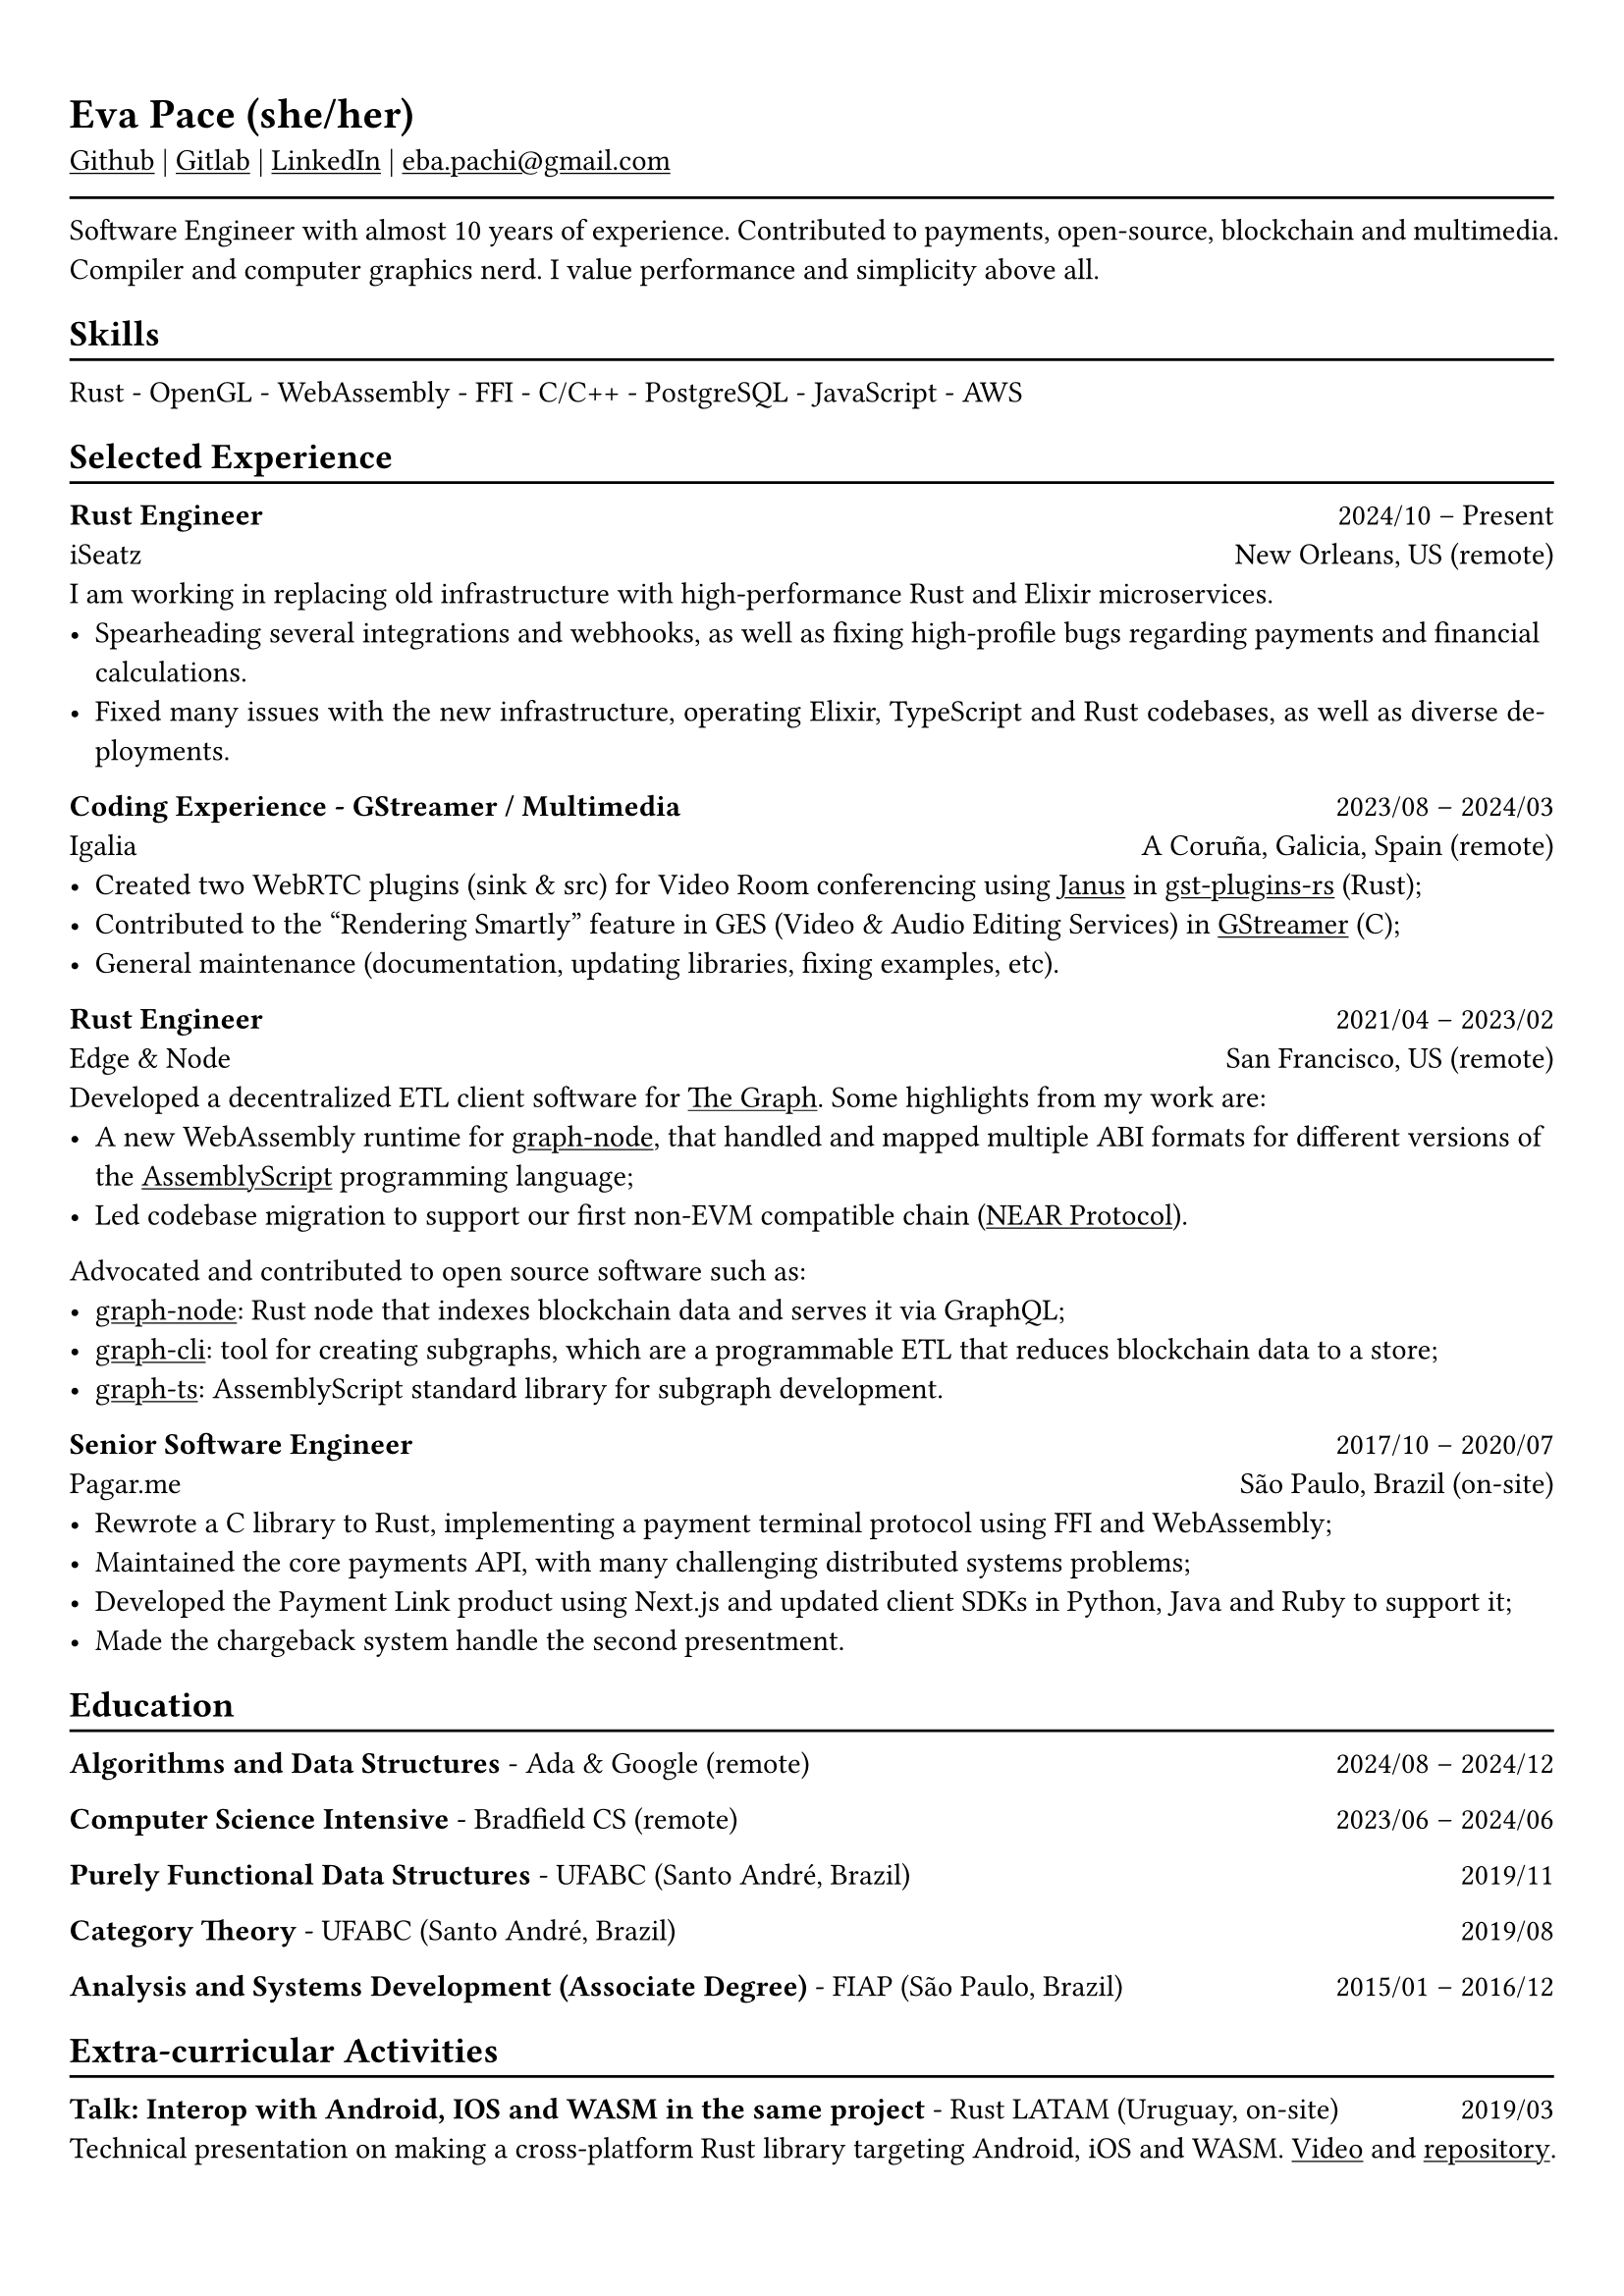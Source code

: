 #show heading: set text(font: "Linux Biolinum")

#show link: underline
#set page(
 margin: (x: 0.9cm, y: 1.3cm),
)
#set par(justify: true)

#let chiline() = {v(-3pt); line(length: 100%); v(-5pt)}

= Eva Pace (she/her)

#link("https://github.com/evaporei")[Github] | #link("https://gitlab.freedesktop.org/eva")[Gitlab] | #link("https://www.linkedin.com/in/evapace/")[LinkedIn] |
#link("mailto:eba.pachi@gmail.com")[eba.pachi\@gmail.com]

#chiline()

Software Engineer with almost 10 years of experience. Contributed to payments, open-source, blockchain and multimedia. Compiler and computer graphics nerd. I value performance and simplicity above all.

== Skills
#chiline()

Rust - OpenGL - WebAssembly - FFI - C/C++ - PostgreSQL - JavaScript - AWS

== Selected Experience
#chiline()

*Rust Engineer* #h(1fr) 2024/10 -- Present \
iSeatz #h(1fr) New Orleans, US (remote) \
I am working in replacing old infrastructure with high-performance Rust and Elixir microservices.
- Spearheading several integrations and webhooks, as well as fixing high-profile bugs regarding payments and financial calculations.
- Fixed many issues with the new infrastructure, operating Elixir, TypeScript and Rust codebases, as well as diverse deployments.

*Coding Experience - GStreamer / Multimedia* #h(1fr) 2023/08 -- 2024/03 \
Igalia #h(1fr) A Coruña, Galicia, Spain (remote) \
- Created two WebRTC plugins (sink & src) for Video Room conferencing using #link("https://janus.conf.meetecho.com/")[Janus] in #link("https://gitlab.freedesktop.org/gstreamer/gst-plugins-rs")[gst-plugins-rs] (Rust);
- Contributed to the "Rendering Smartly" feature in GES (Video & Audio Editing Services) in #link("https://gitlab.freedesktop.org/gstreamer/gstreamer")[GStreamer] (C);
- General maintenance (documentation, updating libraries, fixing examples, etc).

*Rust Engineer* #h(1fr) 2021/04 -- 2023/02 \
Edge & Node #h(1fr) San Francisco, US (remote)
\
Developed a decentralized ETL client software for  #link("https://thegraph.com")[The Graph]. Some highlights from my work are: \
- A new WebAssembly runtime for #link("https://github.com/graphprotocol/graph-node")[graph-node], that handled and mapped multiple ABI formats for different versions of the #link("https://www.assemblyscript.org")[AssemblyScript] programming language;
- Led codebase migration to support our first non-EVM compatible chain (#link("https://near.org")[NEAR Protocol]).
Advocated and contributed to open source software such as:
- #link("https://github.com/graphprotocol/graph-node")[graph-node]: Rust node that indexes blockchain data and serves it via GraphQL;
- #link("https://github.com/graphprotocol/graph-cli")[graph-cli]: tool for creating subgraphs, which are a programmable ETL that reduces blockchain data to a store;
- #link("https://github.com/graphprotocol/graph-ts")[graph-ts]: AssemblyScript standard library for subgraph development.

*Senior Software Engineer* #h(1fr) 2017/10 -- 2020/07 \
Pagar.me #h(1fr) São Paulo, Brazil (on-site)
- Rewrote a C library to Rust, implementing a payment terminal protocol using FFI and WebAssembly;
- Maintained the core payments API, with many challenging distributed systems problems;
- Developed the Payment Link product using Next.js and updated client SDKs in Python, Java and Ruby to support it;
- Made the chargeback system handle the second presentment.

== Education
#chiline()

*Algorithms and Data Structures* - Ada & Google (remote) #h(1fr) 2024/08 -- 2024/12 \

*Computer Science Intensive* - Bradfield CS (remote) #h(1fr) 2023/06 -- 2024/06 \

*Purely Functional Data Structures* - UFABC (Santo André, Brazil) #h(1fr) 2019/11 \

*Category Theory* - UFABC (Santo André, Brazil) #h(1fr) 2019/08 \

*Analysis and Systems Development (Associate Degree)* - FIAP (São Paulo, Brazil) #h(1fr) 2015/01 -- 2016/12 \

== Extra-curricular Activities
#chiline()

*Talk: Interop with Android, IOS and WASM in the same project* - Rust LATAM (Uruguay, on-site) #h(1fr) 2019/03 \
Technical presentation on making a cross-platform Rust library targeting Android, iOS and WASM. #link("https://www.youtube.com/watch?v=W-HUyTwV4LA")[Video] and #link("https://github.com/evaporei/doom-fire-interop")[repository].\
